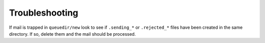 Troubleshooting
===============

If mail is trapped in ``queuedir/new`` look to see if
``.sending_*`` or ``.rejected_*`` files have been created in the
same directory. If so, delete them and the mail should be
processed.
